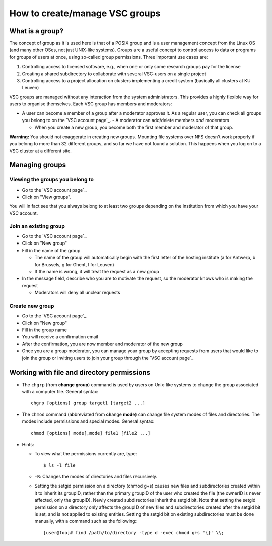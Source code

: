 .. _groups:

How to create/manage VSC groups
===============================

What is a group?
----------------

The concept of group as it is used here is that of a POSIX group and is
a user management concept from the Linux OS (and many other OSes, not
just UNIX-like systems). Groups are a useful concept to control access
to data or programs for groups of users at once, using so-called group
permissions. Three important use cases are:

#. Controlling access to licensed software, e.g., when one or only some
   research groups pay for the license
#. Creating a shared subdirectory to collaborate with several VSC-users
   on a single project
#. Controlling access to a project allocation on clusters implementing a
   credit system (basically all clusters at KU Leuven)

VSC groups are managed without any interaction from the system
administrators. This provides a highly flexible way for users to
organise themselves. Each VSC group has members and moderators:

-  A user can become a member of a group after a moderator approves it.
   As a regular user, you can check all groups you belong to on the `VSC
   account page`_.  -  A moderator can add/delete members *and* moderators

   -  When you create a new group, you become both the first member and
      moderator of that group.

**Warning:** You should not exaggerate in creating new groups. Mounting
file systems over NFS doesn't work properly if you belong to more than
32 different groups, and so far we have not found a solution. This
happens when you log on to a VSC cluster at a different site.

Managing groups
---------------

.. _viewing groups:

Viewing the groups you belong to
~~~~~~~~~~~~~~~~~~~~~~~~~~~~~~~~

-  Go to the `VSC account page`_.
-  Click on "View groups".

You will in fact see that you always belong to at least two groups
depending on the institution from which you have your VSC account.

.. _join groups:

Join an existing group
~~~~~~~~~~~~~~~~~~~~~~

-  Go to the `VSC account page`_.
-  Click on "New group"
-  Fill in the name of the group

   -  The name of the group will automatically begin with the first
      letter of the hosting institute (a for Antwerp, b for Brussels, g
      for Ghent, l for Leuven)
   -  If the name is wrong, it will treat the request as a new group

-  In the message field, describe who you are to motivate the request,
   so the moderator knows who is making the request

   -  Moderators will deny all unclear requests

.. _create groups:

Create new group
~~~~~~~~~~~~~~~~

-  Go to the `VSC account page`_.
-  Click on "New group"
-  Fill in the group name
-  You will receive a confirmation email
-  After the confirmation, you are now member and moderator of the new
   group
-  Once you are a group moderator, you can manage your group by accepting
   requests from users that would like to join the group or inviting
   users to join your group through the `VSC account page`_

.. _permissions groups:

Working with file and directory permissions
-------------------------------------------

-  The ``chgrp`` (from **change group**) command is used by users on
   Unix-like systems to change the group associated with a computer
   file. General syntax:

   ::

      chgrp [options] group target1 [target2 ...]

-  The ``chmod`` command (abbreviated from **ch**\ ange **mod**\ e) can
   change file system modes of files and directories. The modes include
   permissions and special modes. General syntax:

   ::

      chmod [options] mode[,mode] file1 [file2 ...]

-  Hints:

   -  To view what the permissions currently are, type:

      ::

         $ ls -l file

   -  ``-R``: Changes the modes of directories and files recursively.
   -  Setting the setgid permission on a directory (chmod g+s) causes
      new files and subdirectories created within it to inherit its
      groupID, rather than the primary groupID of the user who created
      the file (the ownerID is never affected, only the groupID). Newly
      created subdirectories inherit the setgid bit. Note that setting
      the setgid permission on a directory only affects the groupID of
      new files and subdirectories created after the setgid bit is set,
      and is not applied to existing entities. Setting the setgid bit on
      existing subdirectories must be done manually, with a command such
      as the following:

      ::

         [user@foo]# find /path/to/directory -type d -exec chmod g+s '{}' \\;

